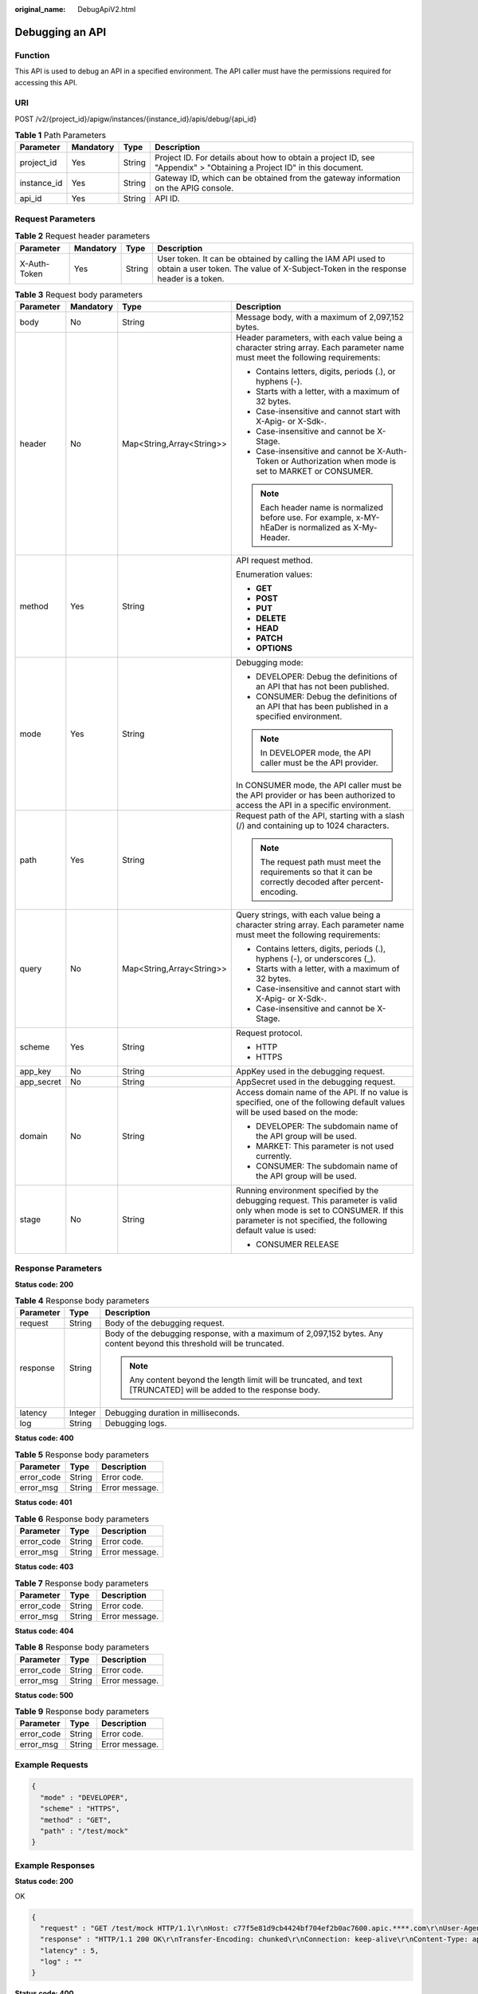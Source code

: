 :original_name: DebugApiV2.html

.. _DebugApiV2:

Debugging an API
================

Function
--------

This API is used to debug an API in a specified environment. The API caller must have the permissions required for accessing this API.

URI
---

POST /v2/{project_id}/apigw/instances/{instance_id}/apis/debug/{api_id}

.. table:: **Table 1** Path Parameters

   +-------------+-----------+--------+-----------------------------------------------------------------------------------------------------------------------+
   | Parameter   | Mandatory | Type   | Description                                                                                                           |
   +=============+===========+========+=======================================================================================================================+
   | project_id  | Yes       | String | Project ID. For details about how to obtain a project ID, see "Appendix" > "Obtaining a Project ID" in this document. |
   +-------------+-----------+--------+-----------------------------------------------------------------------------------------------------------------------+
   | instance_id | Yes       | String | Gateway ID, which can be obtained from the gateway information on the APIG console.                                   |
   +-------------+-----------+--------+-----------------------------------------------------------------------------------------------------------------------+
   | api_id      | Yes       | String | API ID.                                                                                                               |
   +-------------+-----------+--------+-----------------------------------------------------------------------------------------------------------------------+

Request Parameters
------------------

.. table:: **Table 2** Request header parameters

   +--------------+-----------+--------+----------------------------------------------------------------------------------------------------------------------------------------------------+
   | Parameter    | Mandatory | Type   | Description                                                                                                                                        |
   +==============+===========+========+====================================================================================================================================================+
   | X-Auth-Token | Yes       | String | User token. It can be obtained by calling the IAM API used to obtain a user token. The value of X-Subject-Token in the response header is a token. |
   +--------------+-----------+--------+----------------------------------------------------------------------------------------------------------------------------------------------------+

.. table:: **Table 3** Request body parameters

   +-----------------+-----------------+---------------------------+---------------------------------------------------------------------------------------------------------------------------------------------------------------------------------------------+
   | Parameter       | Mandatory       | Type                      | Description                                                                                                                                                                                 |
   +=================+=================+===========================+=============================================================================================================================================================================================+
   | body            | No              | String                    | Message body, with a maximum of 2,097,152 bytes.                                                                                                                                            |
   +-----------------+-----------------+---------------------------+---------------------------------------------------------------------------------------------------------------------------------------------------------------------------------------------+
   | header          | No              | Map<String,Array<String>> | Header parameters, with each value being a character string array. Each parameter name must meet the following requirements:                                                                |
   |                 |                 |                           |                                                                                                                                                                                             |
   |                 |                 |                           | -  Contains letters, digits, periods (.), or hyphens (-).                                                                                                                                   |
   |                 |                 |                           |                                                                                                                                                                                             |
   |                 |                 |                           | -  Starts with a letter, with a maximum of 32 bytes.                                                                                                                                        |
   |                 |                 |                           |                                                                                                                                                                                             |
   |                 |                 |                           | -  Case-insensitive and cannot start with X-Apig- or X-Sdk-.                                                                                                                                |
   |                 |                 |                           |                                                                                                                                                                                             |
   |                 |                 |                           | -  Case-insensitive and cannot be X-Stage.                                                                                                                                                  |
   |                 |                 |                           |                                                                                                                                                                                             |
   |                 |                 |                           | -  Case-insensitive and cannot be X-Auth-Token or Authorization when mode is set to MARKET or CONSUMER.                                                                                     |
   |                 |                 |                           |                                                                                                                                                                                             |
   |                 |                 |                           | .. note::                                                                                                                                                                                   |
   |                 |                 |                           |                                                                                                                                                                                             |
   |                 |                 |                           |    Each header name is normalized before use. For example, x-MY-hEaDer is normalized as X-My-Header.                                                                                        |
   +-----------------+-----------------+---------------------------+---------------------------------------------------------------------------------------------------------------------------------------------------------------------------------------------+
   | method          | Yes             | String                    | API request method.                                                                                                                                                                         |
   |                 |                 |                           |                                                                                                                                                                                             |
   |                 |                 |                           | Enumeration values:                                                                                                                                                                         |
   |                 |                 |                           |                                                                                                                                                                                             |
   |                 |                 |                           | -  **GET**                                                                                                                                                                                  |
   |                 |                 |                           |                                                                                                                                                                                             |
   |                 |                 |                           | -  **POST**                                                                                                                                                                                 |
   |                 |                 |                           |                                                                                                                                                                                             |
   |                 |                 |                           | -  **PUT**                                                                                                                                                                                  |
   |                 |                 |                           |                                                                                                                                                                                             |
   |                 |                 |                           | -  **DELETE**                                                                                                                                                                               |
   |                 |                 |                           |                                                                                                                                                                                             |
   |                 |                 |                           | -  **HEAD**                                                                                                                                                                                 |
   |                 |                 |                           |                                                                                                                                                                                             |
   |                 |                 |                           | -  **PATCH**                                                                                                                                                                                |
   |                 |                 |                           |                                                                                                                                                                                             |
   |                 |                 |                           | -  **OPTIONS**                                                                                                                                                                              |
   +-----------------+-----------------+---------------------------+---------------------------------------------------------------------------------------------------------------------------------------------------------------------------------------------+
   | mode            | Yes             | String                    | Debugging mode:                                                                                                                                                                             |
   |                 |                 |                           |                                                                                                                                                                                             |
   |                 |                 |                           | -  DEVELOPER: Debug the definitions of an API that has not been published.                                                                                                                  |
   |                 |                 |                           |                                                                                                                                                                                             |
   |                 |                 |                           | -  CONSUMER: Debug the definitions of an API that has been published in a specified environment.                                                                                            |
   |                 |                 |                           |                                                                                                                                                                                             |
   |                 |                 |                           | .. note::                                                                                                                                                                                   |
   |                 |                 |                           |                                                                                                                                                                                             |
   |                 |                 |                           |    In DEVELOPER mode, the API caller must be the API provider.                                                                                                                              |
   |                 |                 |                           |                                                                                                                                                                                             |
   |                 |                 |                           | In CONSUMER mode, the API caller must be the API provider or has been authorized to access the API in a specific environment.                                                               |
   +-----------------+-----------------+---------------------------+---------------------------------------------------------------------------------------------------------------------------------------------------------------------------------------------+
   | path            | Yes             | String                    | Request path of the API, starting with a slash (/) and containing up to 1024 characters.                                                                                                    |
   |                 |                 |                           |                                                                                                                                                                                             |
   |                 |                 |                           | .. note::                                                                                                                                                                                   |
   |                 |                 |                           |                                                                                                                                                                                             |
   |                 |                 |                           |    The request path must meet the requirements so that it can be correctly decoded after percent-encoding.                                                                                  |
   +-----------------+-----------------+---------------------------+---------------------------------------------------------------------------------------------------------------------------------------------------------------------------------------------+
   | query           | No              | Map<String,Array<String>> | Query strings, with each value being a character string array. Each parameter name must meet the following requirements:                                                                    |
   |                 |                 |                           |                                                                                                                                                                                             |
   |                 |                 |                           | -  Contains letters, digits, periods (.), hyphens (-), or underscores (_).                                                                                                                  |
   |                 |                 |                           |                                                                                                                                                                                             |
   |                 |                 |                           | -  Starts with a letter, with a maximum of 32 bytes.                                                                                                                                        |
   |                 |                 |                           |                                                                                                                                                                                             |
   |                 |                 |                           | -  Case-insensitive and cannot start with X-Apig- or X-Sdk-.                                                                                                                                |
   |                 |                 |                           |                                                                                                                                                                                             |
   |                 |                 |                           | -  Case-insensitive and cannot be X-Stage.                                                                                                                                                  |
   +-----------------+-----------------+---------------------------+---------------------------------------------------------------------------------------------------------------------------------------------------------------------------------------------+
   | scheme          | Yes             | String                    | Request protocol.                                                                                                                                                                           |
   |                 |                 |                           |                                                                                                                                                                                             |
   |                 |                 |                           | -  HTTP                                                                                                                                                                                     |
   |                 |                 |                           |                                                                                                                                                                                             |
   |                 |                 |                           | -  HTTPS                                                                                                                                                                                    |
   +-----------------+-----------------+---------------------------+---------------------------------------------------------------------------------------------------------------------------------------------------------------------------------------------+
   | app_key         | No              | String                    | AppKey used in the debugging request.                                                                                                                                                       |
   +-----------------+-----------------+---------------------------+---------------------------------------------------------------------------------------------------------------------------------------------------------------------------------------------+
   | app_secret      | No              | String                    | AppSecret used in the debugging request.                                                                                                                                                    |
   +-----------------+-----------------+---------------------------+---------------------------------------------------------------------------------------------------------------------------------------------------------------------------------------------+
   | domain          | No              | String                    | Access domain name of the API. If no value is specified, one of the following default values will be used based on the mode:                                                                |
   |                 |                 |                           |                                                                                                                                                                                             |
   |                 |                 |                           | -  DEVELOPER: The subdomain name of the API group will be used.                                                                                                                             |
   |                 |                 |                           |                                                                                                                                                                                             |
   |                 |                 |                           | -  MARKET: This parameter is not used currently.                                                                                                                                            |
   |                 |                 |                           |                                                                                                                                                                                             |
   |                 |                 |                           | -  CONSUMER: The subdomain name of the API group will be used.                                                                                                                              |
   +-----------------+-----------------+---------------------------+---------------------------------------------------------------------------------------------------------------------------------------------------------------------------------------------+
   | stage           | No              | String                    | Running environment specified by the debugging request. This parameter is valid only when mode is set to CONSUMER. If this parameter is not specified, the following default value is used: |
   |                 |                 |                           |                                                                                                                                                                                             |
   |                 |                 |                           | -  CONSUMER RELEASE                                                                                                                                                                         |
   +-----------------+-----------------+---------------------------+---------------------------------------------------------------------------------------------------------------------------------------------------------------------------------------------+

Response Parameters
-------------------

**Status code: 200**

.. table:: **Table 4** Response body parameters

   +-----------------------+-----------------------+-------------------------------------------------------------------------------------------------------------------------+
   | Parameter             | Type                  | Description                                                                                                             |
   +=======================+=======================+=========================================================================================================================+
   | request               | String                | Body of the debugging request.                                                                                          |
   +-----------------------+-----------------------+-------------------------------------------------------------------------------------------------------------------------+
   | response              | String                | Body of the debugging response, with a maximum of 2,097,152 bytes. Any content beyond this threshold will be truncated. |
   |                       |                       |                                                                                                                         |
   |                       |                       | .. note::                                                                                                               |
   |                       |                       |                                                                                                                         |
   |                       |                       |    Any content beyond the length limit will be truncated, and text [TRUNCATED] will be added to the response body.      |
   +-----------------------+-----------------------+-------------------------------------------------------------------------------------------------------------------------+
   | latency               | Integer               | Debugging duration in milliseconds.                                                                                     |
   +-----------------------+-----------------------+-------------------------------------------------------------------------------------------------------------------------+
   | log                   | String                | Debugging logs.                                                                                                         |
   +-----------------------+-----------------------+-------------------------------------------------------------------------------------------------------------------------+

**Status code: 400**

.. table:: **Table 5** Response body parameters

   ========== ====== ==============
   Parameter  Type   Description
   ========== ====== ==============
   error_code String Error code.
   error_msg  String Error message.
   ========== ====== ==============

**Status code: 401**

.. table:: **Table 6** Response body parameters

   ========== ====== ==============
   Parameter  Type   Description
   ========== ====== ==============
   error_code String Error code.
   error_msg  String Error message.
   ========== ====== ==============

**Status code: 403**

.. table:: **Table 7** Response body parameters

   ========== ====== ==============
   Parameter  Type   Description
   ========== ====== ==============
   error_code String Error code.
   error_msg  String Error message.
   ========== ====== ==============

**Status code: 404**

.. table:: **Table 8** Response body parameters

   ========== ====== ==============
   Parameter  Type   Description
   ========== ====== ==============
   error_code String Error code.
   error_msg  String Error message.
   ========== ====== ==============

**Status code: 500**

.. table:: **Table 9** Response body parameters

   ========== ====== ==============
   Parameter  Type   Description
   ========== ====== ==============
   error_code String Error code.
   error_msg  String Error message.
   ========== ====== ==============

Example Requests
----------------

.. code-block::

   {
     "mode" : "DEVELOPER",
     "scheme" : "HTTPS",
     "method" : "GET",
     "path" : "/test/mock"
   }

Example Responses
-----------------

**Status code: 200**

OK

.. code-block::

   {
     "request" : "GET /test/mock HTTP/1.1\r\nHost: c77f5e81d9cb4424bf704ef2b0ac7600.apic.****.com\r\nUser-Agent: APIGatewayDebugClient/1.0\r\nX-Apig-Mode: debug\r\n\r\n",
     "response" : "HTTP/1.1 200 OK\r\nTransfer-Encoding: chunked\r\nConnection: keep-alive\r\nContent-Type: application/json\r\nDate: Mon, 03 Aug 2020 02:51:22 GMT\r\nServer: api-gateway\r\nX-Apig-Latency: 0\r\nX-Apig-Ratelimit-Api: remain:99,limit:100,time:1 minute\r\nX-Apig-Ratelimit-Api-Allenv: remain:14999,limit:15000,time:1 second\r\nX-Request-Id: d4ec6e33148bdeffe8f55b43472d1251\r\n\r\nmock success",
     "latency" : 5,
     "log" : ""
   }

**Status code: 400**

Bad Request

.. code-block::

   {
     "error_code" : "APIG.2011",
     "error_msg" : "Invalid parameter value,parameterName:mode. Please refer to the support documentation"
   }

**Status code: 401**

Unauthorized

.. code-block::

   {
     "error_code" : "APIG.1002",
     "error_msg" : "Incorrect token or token resolution failed"
   }

**Status code: 403**

Forbidden

.. code-block::

   {
     "error_code" : "APIG.1005",
     "error_msg" : "No permissions to request this method"
   }

**Status code: 404**

Not Found

.. code-block::

   {
     "error_code" : "APIG.3002",
     "error_msg" : "API 3a955b791bd24b1c9cd94c745f8d1aad does not exist"
   }

**Status code: 500**

Internal Server Error

.. code-block::

   {
     "error_code" : "APIG.9999",
     "error_msg" : "System error"
   }

Status Codes
------------

=========== =====================
Status Code Description
=========== =====================
200         OK
400         Bad Request
401         Unauthorized
403         Forbidden
404         Not Found
500         Internal Server Error
=========== =====================

Error Codes
-----------

See :ref:`Error Codes <errorcode>`.
